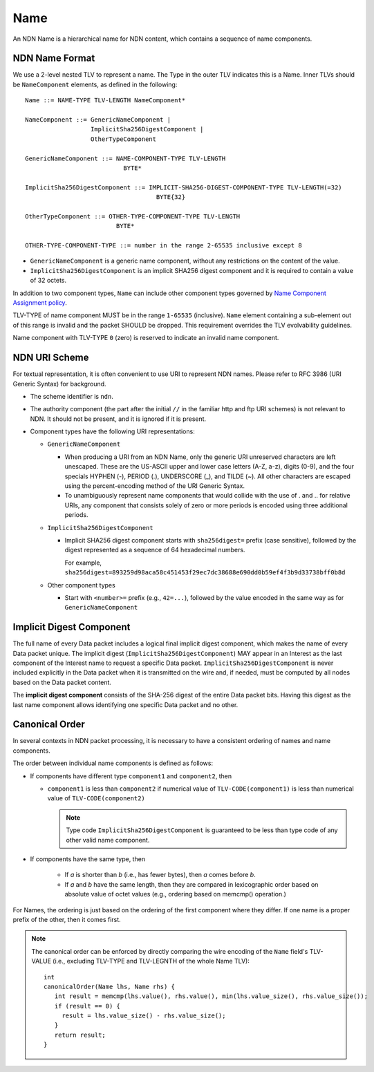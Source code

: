 .. _Name:

Name
----

An NDN Name is a hierarchical name for NDN content, which contains a sequence of name components.

NDN Name Format
~~~~~~~~~~~~~~~

We use a 2-level nested TLV to represent a name.
The Type in the outer TLV indicates this is a Name.
Inner TLVs should be ``NameComponent`` elements, as defined in the following:

::

    Name ::= NAME-TYPE TLV-LENGTH NameComponent*

    NameComponent ::= GenericNameComponent |
                      ImplicitSha256DigestComponent |
                      OtherTypeComponent

    GenericNameComponent ::= NAME-COMPONENT-TYPE TLV-LENGTH
                               BYTE*

    ImplicitSha256DigestComponent ::= IMPLICIT-SHA256-DIGEST-COMPONENT-TYPE TLV-LENGTH(=32)
                                        BYTE{32}

    OtherTypeComponent ::= OTHER-TYPE-COMPONENT-TYPE TLV-LENGTH
                             BYTE*

    OTHER-TYPE-COMPONENT-TYPE ::= number in the range 2-65535 inclusive except 8

- ``GenericNameComponent`` is a generic name component, without any restrictions on the content of the value.

- ``ImplicitSha256DigestComponent`` is an implicit SHA256 digest component and it is required to contain a value of 32 octets.

In addition to two component types, ``Name`` can include other component types governed by `Name Component Assignment policy <https://redmine.named-data.net/projects/ndn-tlv/wiki/NameComponentType>`__.

TLV-TYPE of name component MUST be in the range ``1-65535`` (inclusive).
``Name`` element containing a sub-element out of this range is invalid and the packet SHOULD be dropped.
This requirement overrides the TLV evolvability guidelines.

Name component with TLV-TYPE ``0`` (zero) is reserved to indicate an invalid name component.

NDN URI Scheme
~~~~~~~~~~~~~~

For textual representation, it is often convenient to use URI to represent NDN names.
Please refer to RFC 3986 (URI Generic Syntax) for background.

- The scheme identifier is ``ndn``.

- The authority component (the part after the initial ``//`` in the familiar http and ftp URI schemes) is not relevant to NDN.
  It should not be present, and it is ignored if it is present.

- Component types have the following URI representations:

  * ``GenericNameComponent``

    + When producing a URI from an NDN Name, only the generic URI unreserved characters are left unescaped.
      These are the US-ASCII upper and lower case letters (A-Z, a-z), digits (0-9), and the four specials HYPHEN (-), PERIOD (.), UNDERSCORE (\_), and TILDE (~).
      All other characters are escaped using the percent-encoding method of the URI Generic Syntax.

    + To unambiguously represent name components that would collide with the use of . and .. for relative URIs, any component that consists solely of zero or more periods is encoded using three additional periods.

  * ``ImplicitSha256DigestComponent``

    + Implicit SHA256 digest component starts with ``sha256digest=`` prefix (case sensitive), followed by the digest represented as a sequence of 64 hexadecimal numbers.

      For example, ``sha256digest=893259d98aca58c451453f29ec7dc38688e690dd0b59ef4f3b9d33738bff0b8d``

  * Other component types

    + Start with ``<number>=`` prefix (e.g., ``42=...``), followed by the value encoded in the same way as for ``GenericNameComponent``

.. _Implicit Digest Component:

Implicit Digest Component
~~~~~~~~~~~~~~~~~~~~~~~~~

The full name of every Data packet includes a logical final implicit digest component, which makes the name of every Data packet unique.
The implicit digest (``ImplicitSha256DigestComponent``) MAY appear in an Interest as the last component of the Interest name to request a specific Data packet.
``ImplicitSha256DigestComponent`` is never included explicitly in the Data packet when it is transmitted on the wire and, if needed, must be computed by all nodes based on the Data packet content.

The **implicit digest component** consists of the SHA-256 digest of the entire Data packet bits.  Having this digest as the last name component allows identifying one specific Data packet and no other.

Canonical Order
~~~~~~~~~~~~~~~


In several contexts in NDN packet processing, it is necessary to have a consistent ordering of names and name components.

The order between individual name components is defined as follows:

- If components have different type ``component1`` and ``component2``, then

  + ``component1`` is less than ``component2`` if  numerical value of ``TLV-CODE(component1)`` is less than numerical value of ``TLV-CODE(component2)``

    .. note::
        Type code ``ImplicitSha256DigestComponent`` is guaranteed to be less than type code of any other valid name component.

- If components have the same type, then

    + If *a* is shorter than *b* (i.e., has fewer bytes), then *a* comes before *b*.

    + If *a* and *b* have the same length, then they are compared in lexicographic order based on absolute value of octet values (e.g., ordering based on memcmp() operation.)

For Names, the ordering is just based on the ordering of the first component where they differ.
If one name is a proper prefix of the other, then it comes first.

.. note::
   The canonical order can be enforced by directly comparing the wire encoding of the ``Name`` field's TLV-VALUE (i.e., excluding TLV-TYPE and TLV-LEGNTH of the whole Name TLV)::

       int
       canonicalOrder(Name lhs, Name rhs) {
          int result = memcmp(lhs.value(), rhs.value(), min(lhs.value_size(), rhs.value_size());
          if (result == 0) {
            result = lhs.value_size() - rhs.value_size();
          }
          return result;
       }
